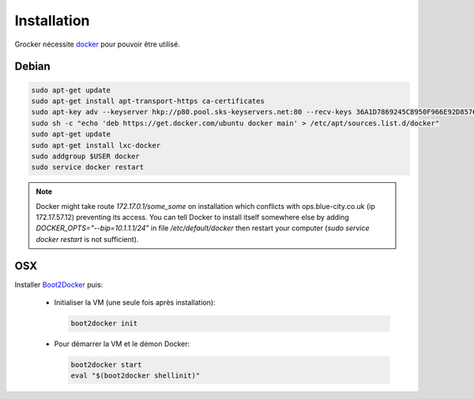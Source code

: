 Installation
============

Grocker nécessite `docker`_ pour pouvoir être utilisé.

.. _docker: https://www.docker.com/

Debian
------

.. code-block:: shell

  sudo apt-get update
  sudo apt-get install apt-transport-https ca-certificates
  sudo apt-key adv --keyserver hkp://p80.pool.sks-keyservers.net:80 --recv-keys 36A1D7869245C8950F966E92D8576A8BA88D21E9
  sudo sh -c "echo 'deb https://get.docker.com/ubuntu docker main' > /etc/apt/sources.list.d/docker"
  sudo apt-get update
  sudo apt-get install lxc-docker
  sudo addgroup $USER docker
  sudo service docker restart

.. note::

  Docker might take route `172.17.0.1/some_some` on installation which conflicts
  with ops.blue-city.co.uk (ip 172.17.57.12) preventing its access.
  You can tell Docker to install itself somewhere else by adding
  `DOCKER_OPTS="--bip=10.1.1.1/24"` in file */etc/default/docker* then
  restart your computer (`sudo service docker restart` is not sufficient).

OSX
---

Installer `Boot2Docker`_ puis:

  - Initialiser la VM (une seule fois après installation):

    .. code-block:: shell

      boot2docker init

  - Pour démarrer la VM et le démon Docker:

    .. code-block:: shell

      boot2docker start
      eval "$(boot2docker shellinit)"

.. _Boot2Docker: http://boot2docker.io
